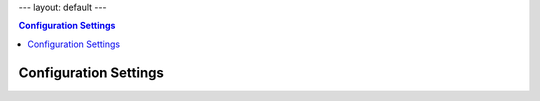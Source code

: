 ---
layout: default
---

.. contents:: Configuration Settings

Configuration Settings
======================
